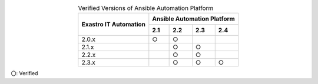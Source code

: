 .. table:: Verified Versions of Ansible Automation Platform
   :align: center

   +-----------------------------------------+---------------------------------+
   ||                                        | Ansible Automation Platform     |
   || Exastro IT Automation                  +--------+--------+-------+-------+
   ||                                        | 2.1    | 2.2    | 2.3   | 2.4   |
   +=========================================+========+========+=======+=======+
   | 2.0.x                                   | ○      | ○      |       |       |
   +-----------------------------------------+--------+--------+-------+-------+
   | 2.1.x                                   |        | ○      |○      |       |
   +-----------------------------------------+--------+--------+-------+-------+
   | 2.2.x                                   |        | ○      |○      |       |
   +-----------------------------------------+--------+--------+-------+-------+
   | 2.3.x                                   |        | ○      |○      |○      |
   +-----------------------------------------+--------+--------+-------+-------+

| 〇: Verified
